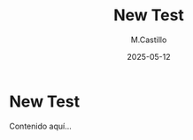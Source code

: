 #+TITLE: New Test
#+DATE: 2025-05-12
#+AUTHOR: M.Castillo
#+DESCRIPTION: TEST on TEST
#+TAGS: test, emacs

* New Test

Contenido aquí...

